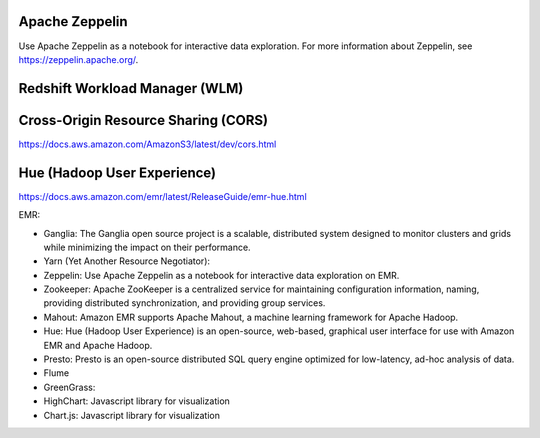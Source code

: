 Apache Zeppelin
---------------

Use Apache Zeppelin as a notebook for interactive data exploration. For more information about Zeppelin, see https://zeppelin.apache.org/.


Redshift Workload Manager (WLM)
-------------------------------


Cross-Origin Resource Sharing (CORS)
------------------------------------
https://docs.aws.amazon.com/AmazonS3/latest/dev/cors.html


Hue (Hadoop User Experience)
------------------------------------------------------------------------------
https://docs.aws.amazon.com/emr/latest/ReleaseGuide/emr-hue.html


EMR:

- Ganglia: The Ganglia open source project is a scalable, distributed system designed to monitor clusters and grids while minimizing the impact on their performance.
- Yarn (Yet Another Resource Negotiator):
- Zeppelin: Use Apache Zeppelin as a notebook for interactive data exploration on EMR.
- Zookeeper: Apache ZooKeeper is a centralized service for maintaining configuration information, naming, providing distributed synchronization, and providing group services.
- Mahout: Amazon EMR supports Apache Mahout, a machine learning framework for Apache Hadoop.
- Hue: Hue (Hadoop User Experience) is an open-source, web-based, graphical user interface for use with Amazon EMR and Apache Hadoop.

- Presto: Presto is an open-source distributed SQL query engine optimized for low-latency, ad-hoc analysis of data.

- Flume
- GreenGrass:
- HighChart: Javascript library for visualization
- Chart.js: Javascript library for visualization



